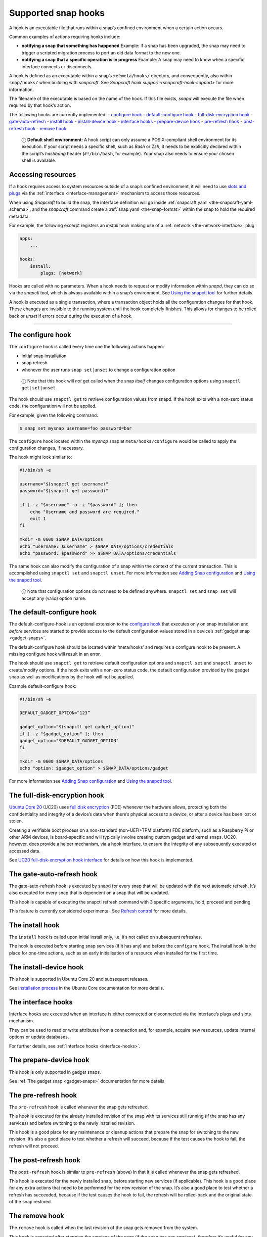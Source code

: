 .. 3795.md

.. _supported-snap-hooks:

Supported snap hooks
====================

A hook is an executable file that runs within a snap’s confined environment when a certain action occurs.

Common examples of actions requiring hooks include:

-  **notifying a snap that something has happened** Example: If a snap has been upgraded, the snap may need to trigger a scripted migration process to port an old data format to the new one.

-  **notifying a snap that a specific operation is in progress** Example: A snap may need to know when a specific interface connects or disconnects.

A hook is defined as an executable within a snap’s :ref:``meta/hooks/`` directory, and consequently, also within ``snap/hooks/`` when building with *snapcraft*. See `Snapcraft hook support <snapcraft-hook-support>` for more information.

The filename of the executable is based on the name of the hook. If this file exists, *snapd* will execute the file when required by that hook’s action.

The following hooks are currently implemented: - `configure hook <supported-snap-hooks-the-configure-hook_>`__ - `default-configure hook <supported-snap-hooks-default-configure_>`__ - `full-disk-encryption hook <supported-snap-hooks-fde_>`__ - `gate-auto-refresh <supported-snap-hooks-gate-auto-refresh_>`__ - `install hook <supported-snap-hooks-install_>`__ - `install-device hook <supported-snap-hooks-install-device_>`__ - `interface hooks <supported-snap-hooks-interface_>`__ - `prepare-device hook <supported-snap-hooks-prepare-device_>`__ - `pre-refresh hook <supported-snap-hooks-pre-refresh_>`__ - `post-refresh hook <supported-snap-hooks-post-refresh_>`__ - `remove hook <supported-snap-hooks-remove_>`__

   ⓘ **Default shell environment**: A hook script can only assume a POSIX-compliant shell environment for its execution. If your script needs a specific shell, such as *Bash* or *Zsh*, it needs to be explicitly declared within the script’s *hashbang* header (``#!/bin/bash``, for example). Your snap also needs to ensure your chosen shell is available.

Accessing resources
-------------------

If a hook requires access to system resources outside of a snap’s confined environment, it will need to use `slots and plugs <interface-management.md#slots-plugs>`__ via the :ref:`interface <interface-management>` mechanism to access those resources.

When using *Snapcraft* to build the snap, the interface definition will go inside :ref:`snapcraft.yaml <the-snapcraft-yaml-schema>`, and the *snapcraft* command create a :ref:`snap.yaml <the-snap-format>` within the snap to hold the required metadata.

For example, the following excerpt registers an *install* hook making use of a :ref:`network <the-network-interface>` plug:

.. code:: yaml

   apps:
       ...

   hooks:
       install:
           plugs: [network]

Hooks are called with no parameters. When a hook needs to request or modify information within *snapd*, they can do so via the *snapctl* tool, which is always available within a snap’s environment. See `Using the snapctl tool <https://snapcraft.io/docs/using-the-snapctl-tool>`__ for further details.

A hook is executed as a single transaction, where a transaction object holds all the configuration changes for that hook. These changes are invisible to the running system until the hook completely finishes. This allows for changes to be rolled back or *unset* if errors occur during the execution of a hook.

--------------


.. _supported-snap-hooks-the-configure-hook:

The configure hook
------------------

The ``configure`` hook is called every time one the following actions happen:

-  initial snap installation
-  snap refresh
-  whenever the user runs ``snap set|unset`` to change a configuration option

..

   ⓘ Note that this hook will *not* get called when the snap *itself* changes configuration options using ``snapctl get|set|unset``.

The hook should use ``snapctl get`` to retrieve configuration values from snapd. If the hook exits with a non-zero status code, the configuration will not be applied.

For example, given the following command:

.. code:: bash

   $ snap set mysnap username=foo password=bar

The ``configure`` hook located within the *mysnap* snap at ``meta/hooks/configure`` would be called to apply the configuration changes, if necessary.

The hook might look similar to:

.. code:: sh

   #!/bin/sh -e

   username="$(snapctl get username)"
   password="$(snapctl get password)"

   if [ -z "$username" -o -z "$password" ]; then
       echo "Username and password are required."
       exit 1
   fi

   mkdir -m 0600 $SNAP_DATA/options
   echo "username: $username" > $SNAP_DATA/options/credentials
   echo "password: $password" >> $SNAP_DATA/options/credentials

The same hook can also modify the configuration of a snap within the context of the current transaction. This is accomplished using ``snapctl set`` and ``snapctl unset``. For more information see `Adding Snap configuration <https://snapcraft.io/docs/adding-snap-configuration>`__ and `Using the snapctl tool <https://snapcraft.io/docs/using-the-snapctl-tool>`__.

   ⓘ Note that configuration options do not need to be defined anywhere. ``snapctl set`` and ``snap set`` will accept any (valid) option name.


.. _supported-snap-hooks-default-configure:

The default-configure hook
--------------------------

The default-configure-hook is an optional extension to the `configure hook <supported-snap-hooks.md#supported-snap-hooks-the-configure-hook>`__ that executes only on snap installation and *before* services are started to provide access to the default configuration values stored in a device’s :ref:`gadget snap <gadget-snaps>`.

The default-configure hook should be located within ‘meta/hooks’ and requires a configure hook to be present. A missing configure hook will result in an error.

The hook should use ``snapctl get`` to retrieve default configuration options and ``snapctl set`` and ``snapctl unset`` to create/modify options. If the hook exits with a non-zero status code, the default configuration provided by the gadget snap as well as modifications by the hook will not be applied.

Example default-configure hook:

.. code:: sh

   #!/bin/sh -e

   DEFAULT_GADGET_OPTION=”123”

   gadget_option="$(snapctl get gadget_option)"
   if [ -z "$gadget_option" ]; then
   gadget_option="$DEFAULT_GADGET_OPTION"
   fi

   mkdir -m 0600 $SNAP_DATA/options
   echo "option: $gadget_option" > $SNAP_DATA/options/gadget

For more information see `Adding Snap configuration <https://snapcraft.io/docs/adding-snap-configuration>`__ and `Using the snapctl tool <https://snapcraft.io/docs/using-the-snapctl-tool>`__.


.. _supported-snap-hooks-fde:

The full-disk-encryption hook
-----------------------------

`Ubuntu Core 20 <https://ubuntu.com/core/docs/uc20/>`__ (UC20) uses `full disk encryption <https://ubuntu.com/core/docs/uc20/full-disk-encryption>`__ (FDE) whenever the hardware allows, protecting both the confidentiality and integrity of a device’s data when there’s physical access to a device, or after a device has been lost or stolen.

Creating a verifiable boot process on a non-standard (non-UEFI+TPM platform) FDE platform, such as a Raspberry Pi or other ARM devices, is board-specific and will typically involve creating custom gadget and kernel snaps. UC20, however, does provide a helper mechanism, via a hook interface, to ensure the integrity of any subsequently executed or accessed data.

See `UC20 full-disk-encryption hook interface <https://snapcraft.io/docs/uc20-uc22-full-disk-encryption-hook-interface>`__ for details on how this hook is implemented.


.. _supported-snap-hooks-gate-auto-refresh:

The gate-auto-refresh hook
--------------------------

The gate-auto-refresh hook is executed by snapd for every snap that will be updated with the next automatic refresh. It’s also executed for every snap that is dependent on a snap that will be updated.

This hook is capable of executing the snapctl refresh command with 3 specific arguments, hold, proceed and pending.

This feature is currently considered experimental. See `Refresh control <https://snapcraft.io/docs/refresh-control>`__ for more details.


.. _supported-snap-hooks-install:

The install hook
----------------

The ``install`` hook is called upon initial install only, i.e. it’s not called on subsequent refreshes.

The hook is executed before starting snap services (if it has any) and before the ``configure`` hook. The install hook is the place for one-time actions, such as an early initialisation of a resource when installed for the first time.


.. _supported-snap-hooks-install-device:

The install-device hook
-----------------------

This hook is supported in Ubuntu Core 20 and subsequent releases.

See `Installation process <https://ubuntu.com/core/docs/uc20/installation-process#supported-snap-hooks-heading--install-device>`__ in the Ubuntu Core documentation for more details.


.. _supported-snap-hooks-interface:

The interface hooks
-------------------

Interface hooks are executed when an interface is either connected or disconnected via the interface’s plugs and slots mechanism.

They can be used to read or write attributes from a connection and, for example, acquire new resources, update internal options or update databases.

For further details, see :ref:`Interface hooks <interface-hooks>`.


.. _supported-snap-hooks-prepare-device:

The prepare-device hook
-----------------------

This hook is only supported in gadget snaps.

See :ref:`The gadget snap <gadget-snaps>` documentation for more details.


.. _supported-snap-hooks-pre-refresh:

The pre-refresh hook
--------------------

The ``pre-refresh`` hook is called whenever the snap gets refreshed.

This hook is executed for the already installed revision of the snap with its services still running (if the snap has any services) and before switching to the newly installed revision.

This hook is a good place for any maintenance or cleanup actions that prepare the snap for switching to the new revision. It’s also a good place to test whether a refresh will succeed, because if the test causes the hook to fail, the refresh will not proceed.


.. _supported-snap-hooks-post-refresh:

The post-refresh hook
---------------------

The ``post-refresh`` hook is similar to ``pre-refresh`` (above) in that it is called whenever the snap gets refreshed.

This hook is executed for the newly installed snap, before starting new services (if applicable). This hook is a good place for any extra actions that need to be performed for the new revision of the snap. It’s also a good place to test whether a refresh has succeeded, because if the test causes the hook to fail, the refresh will be rolled-back and the original state of the snap restored.


.. _supported-snap-hooks-remove:

The remove hook
---------------

The ``remove`` hook is called when the last revision of the snap gets removed from the system.

This hook is executed after stopping the services of the snap (if the snap has any services), therefore it’s useful for any custom cleanup logic.
